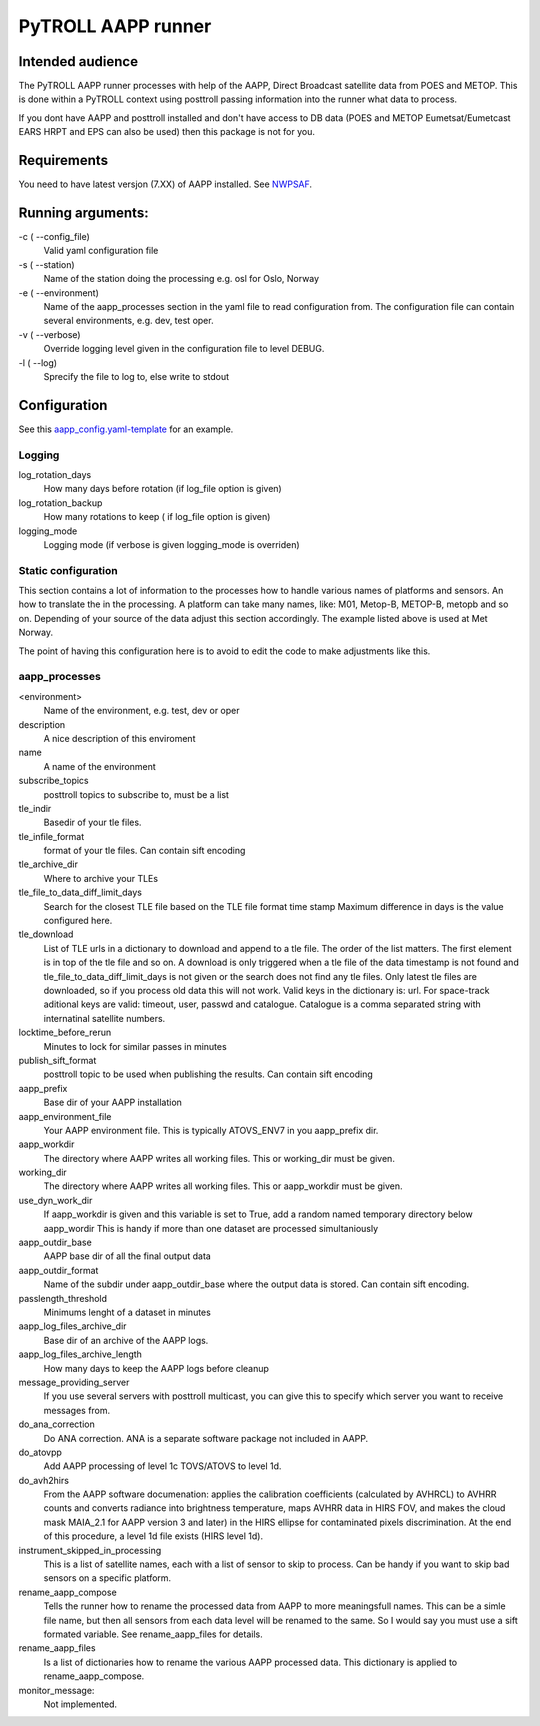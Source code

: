 ===================
PyTROLL AAPP runner
===================

Intended audience
-----------------
The PyTROLL AAPP runner processes with help of the AAPP, Direct Broadcast satellite data from POES and METOP. This is done within a PyTROLL context using posttroll passing information into the runner what data to process.

If you dont have AAPP and posttroll installed and don't have access to DB data (POES and METOP Eumetsat/Eumetcast EARS HRPT and EPS can also be used) then this package is not for you.

Requirements
------------
You need to have latest versjon (7.XX) of AAPP installed. See `NWPSAF`_.

.. _NWPSAF: https://www.nwpsaf.eu/site/software/aapp/

Running arguments:
------------------
-c ( --config_file)
   Valid yaml configuration file 

-s ( --station)
   Name of the station doing the processing
   e.g. osl for Oslo, Norway

-e ( --environment)
   Name of the aapp_processes section in the yaml file to read configuration from.
   The configuration file can contain several environments, e.g. dev, test oper.

-v ( --verbose)
   Override logging level given in the configuration file to level DEBUG.

-l ( --log)
   Sprecify the file to log to, else write to stdout

Configuration
-------------

See this `aapp_config.yaml-template`_ for an example.

.. _aapp_config.yaml-template: https://github.com/pytroll/pytroll-aapp-runner/blob/develop/examples/aapp-processing.yaml-template

Logging
^^^^^^^
log_rotation_days
   How many days before rotation (if log_file option is given)

log_rotation_backup
   How many rotations to keep ( if log_file option is given)

logging_mode
   Logging mode (if verbose is given logging_mode is overriden)

Static configuration
^^^^^^^^^^^^^^^^^^^^
This section contains a lot of information to the processes how to handle various names of platforms and sensors. An how to translate the in the processing. A platform can take many names, like: M01, Metop-B, METOP-B, metopb and so on. Depending of your source of the data adjust this section accordingly. The example listed above is used at Met Norway.

The point of having this configuration here is to avoid to edit the code to make adjustments like this.

aapp_processes
^^^^^^^^^^^^^^
<environment>
   Name of the environment, e.g. test, dev or oper

description
   A nice description of this enviroment

name
   A name of the environment

subscribe_topics
   posttroll topics to subscribe to, must be a list

tle_indir
   Basedir of your tle files.

tle_infile_format
   format of your tle files. Can contain sift encoding

tle_archive_dir
   Where to archive your TLEs

tle_file_to_data_diff_limit_days
   Search for the closest TLE file based on the TLE file format time stamp
   Maximum difference in days is the value configured here.

tle_download
   List of TLE urls in a dictionary to download and append to a tle file.
   The order of the list matters. The first element is in top of the tle
   file and so on.
   A download is only triggered when a tle file of the data timestamp is
   not found and tle_file_to_data_diff_limit_days is not given or the search 
   does not find any tle files.
   Only latest tle files are downloaded, so if you process old data this will not work.
   Valid keys in the dictionary is: url.
   For space-track aditional keys are valid: timeout, user, passwd and catalogue.
   Catalogue is a comma separated string with internatinal satellite numbers.

locktime_before_rerun
   Minutes to lock for similar passes in minutes

publish_sift_format
   posttroll topic to be used when publishing the results. Can contain sift encoding

aapp_prefix
   Base dir of your AAPP installation

aapp_environment_file
   Your AAPP environment file. This is typically ATOVS_ENV7 in you aapp_prefix dir.

aapp_workdir
   The directory where AAPP writes all working files. This or working_dir must be given.

working_dir
   The directory where AAPP writes all working files. This or aapp_workdir must be given.
   
use_dyn_work_dir
   If aapp_workdir is given and this variable is set to True,
   add a random named temporary directory below aapp_wordir
   This is handy if more than one dataset are processed simultaniously

aapp_outdir_base
   AAPP base dir of all the final output data

aapp_outdir_format
   Name of the subdir under aapp_outdir_base where the output data is stored. Can contain sift encoding.

passlength_threshold
   Minimums lenght of a dataset in minutes

aapp_log_files_archive_dir
   Base dir of an archive of the AAPP logs.

aapp_log_files_archive_length
   How many days to keep the AAPP logs before cleanup

message_providing_server
   If you use several servers with posttroll multicast,
   you can give this to specify which server you want to receive messages from.

do_ana_correction
   Do ANA correction. ANA is a separate software package not included in AAPP.

do_atovpp
   Add AAPP processing of level 1c TOVS/ATOVS to level 1d.

do_avh2hirs
   From the AAPP software documenation: 
   applies the calibration coefficients (calculated by AVHRCL) to AVHRR counts and 
   converts radiance into brightness temperature, maps AVHRR data in HIRS FOV, and
   makes the cloud mask MAIA_2.1 for AAPP version 3 and later) in the HIRS ellipse 
   for contaminated pixels discrimination. At the end of this procedure, a level
   1d file exists (HIRS level 1d). 

instrument_skipped_in_processing
   This is a list of satellite names, each with a list of sensor to skip to process.
   Can be handy if you want to skip bad sensors on a specific platform.

rename_aapp_compose
   Tells the runner how to rename the processed data from AAPP to more meaningsfull names.
   This can be a simle file name, but then all sensors from each data level will be renamed
   to the same. So I would say you must use a sift formated variable. See rename_aapp_files
   for details.

rename_aapp_files
   Is a list of dictionaries how to rename the various AAPP processed data. This dictionary
   is applied to rename_aapp_compose.

monitor_message:
  Not implemented.
